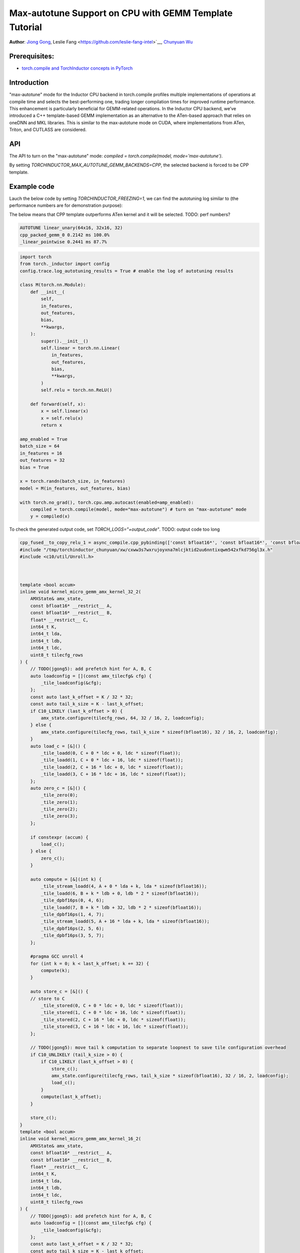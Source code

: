 Max-autotune Support on CPU with GEMM Template Tutorial
==============================================================

**Author**: `Jiong Gong <https://github.com/jgong5>`__, Leslie Fang <https://github.com/leslie-fang-intel>`__, `Chunyuan Wu <https://github.com/chunyuan-w>`__

Prerequisites:
----------------
-  `torch.compile and TorchInductor concepts in PyTorch <https://pytorch.org/tutorials/intermediate/torch_compile_tutorial.html>`__

Introduction
------------
"max-autotune" mode for the Inductor CPU backend in torch.compile profiles multiple implementations of operations at compile time and selects the best-performing one,
trading longer compilation times for improved runtime performance. This enhancement is particularly beneficial for GEMM-related operations.
In the Inductor CPU backend, we’ve introduced a C++ template-based GEMM implementation as an alternative to the ATen-based approach that relies on oneDNN and MKL libraries.
This is similar to the max-autotune mode on CUDA, where implementations from ATen, Triton, and CUTLASS are considered.


API
------------
The API to turn on the "max-autotune" mode: `compiled = torch.compile(model, mode='max-autotune')`.

By setting `TORCHINDUCTOR_MAX_AUTOTUNE_GEMM_BACKENDS=CPP`, the selected backend is forced to be CPP template.


Example code
------------
Lauch the below code by setting `TORCHINDUCTOR_FREEZING=1`, we can find the autotuning log similar to (the performance numbers are for demonstration purpose):

The below means that CPP template outperforms ATen kernel and it will be selected.
TODO: perf numbers?

.. code:: shell

    AUTOTUNE linear_unary(64x16, 32x16, 32)
    cpp_packed_gemm_0 0.2142 ms 100.0% 
    _linear_pointwise 0.2441 ms 87.7% 


.. code:: python

    import torch
    from torch._inductor import config
    config.trace.log_autotuning_results = True # enable the log of autotuning results

    class M(torch.nn.Module):
        def __init__(
            self,
            in_features,
            out_features,
            bias,
            **kwargs,
        ):
            super().__init__()
            self.linear = torch.nn.Linear(
                in_features,
                out_features,
                bias,
                **kwargs,
            )
            self.relu = torch.nn.ReLU()

        def forward(self, x):
            x = self.linear(x)
            x = self.relu(x)
            return x

    amp_enabled = True
    batch_size = 64
    in_features = 16
    out_features = 32
    bias = True

    x = torch.randn(batch_size, in_features)
    model = M(in_features, out_features, bias)

    with torch.no_grad(), torch.cpu.amp.autocast(enabled=amp_enabled):
        compiled = torch.compile(model, mode="max-autotune") # turn on "max-autotune" mode
        y = compiled(x)


To check the generated output code, set `TORCH_LOGS="+output_code"`.
TODO: output code too long

.. code:: python

    cpp_fused__to_copy_relu_1 = async_compile.cpp_pybinding(['const bfloat16*', 'const bfloat16*', 'const bfloat16*', 'bfloat16*'], '''
    #include "/tmp/torchinductor_chunyuan/xw/cxww3s7wxrujoyxna7mlcjktid2uu6nntixqwm542xfkd756gl3x.h"
    #include <c10/util/Unroll.h>



    template <bool accum>
    inline void kernel_micro_gemm_amx_kernel_32_2(
        AMXState& amx_state,
        const bfloat16* __restrict__ A,
        const bfloat16* __restrict__ B,
        float* __restrict__ C,
        int64_t K,
        int64_t lda,
        int64_t ldb,
        int64_t ldc,
        uint8_t tilecfg_rows
    ) {
        // TODO(jgong5): add prefetch hint for A, B, C
        auto loadconfig = [](const amx_tilecfg& cfg) {
            _tile_loadconfig(&cfg);
        };
        const auto last_k_offset = K / 32 * 32;
        const auto tail_k_size = K - last_k_offset;
        if C10_LIKELY (last_k_offset > 0) {
            amx_state.configure(tilecfg_rows, 64, 32 / 16, 2, loadconfig);
        } else {
            amx_state.configure(tilecfg_rows, tail_k_size * sizeof(bfloat16), 32 / 16, 2, loadconfig);
        }
        auto load_c = [&]() {
            _tile_loadd(0, C + 0 * ldc + 0, ldc * sizeof(float));
            _tile_loadd(1, C + 0 * ldc + 16, ldc * sizeof(float));
            _tile_loadd(2, C + 16 * ldc + 0, ldc * sizeof(float));
            _tile_loadd(3, C + 16 * ldc + 16, ldc * sizeof(float));
        };
        auto zero_c = [&]() {
            _tile_zero(0);
            _tile_zero(1);
            _tile_zero(2);
            _tile_zero(3);
        };

        if constexpr (accum) {
            load_c();
        } else {
            zero_c();
        }

        auto compute = [&](int k) {
            _tile_stream_loadd(4, A + 0 * lda + k, lda * sizeof(bfloat16));
            _tile_loadd(6, B + k * ldb + 0, ldb * 2 * sizeof(bfloat16));
            _tile_dpbf16ps(0, 4, 6);
            _tile_loadd(7, B + k * ldb + 32, ldb * 2 * sizeof(bfloat16));
            _tile_dpbf16ps(1, 4, 7);
            _tile_stream_loadd(5, A + 16 * lda + k, lda * sizeof(bfloat16));
            _tile_dpbf16ps(2, 5, 6);
            _tile_dpbf16ps(3, 5, 7);
        };

        #pragma GCC unroll 4
        for (int k = 0; k < last_k_offset; k += 32) {
            compute(k);
        }

        auto store_c = [&]() {
        // store to C
            _tile_stored(0, C + 0 * ldc + 0, ldc * sizeof(float));
            _tile_stored(1, C + 0 * ldc + 16, ldc * sizeof(float));
            _tile_stored(2, C + 16 * ldc + 0, ldc * sizeof(float));
            _tile_stored(3, C + 16 * ldc + 16, ldc * sizeof(float));
        };

        // TODO(jgong5): move tail k computation to separate loopnest to save tile configuration overhead
        if C10_UNLIKELY (tail_k_size > 0) {
            if C10_LIKELY (last_k_offset > 0) {
                store_c();
                amx_state.configure(tilecfg_rows, tail_k_size * sizeof(bfloat16), 32 / 16, 2, loadconfig);
                load_c();
            }
            compute(last_k_offset);
        }

        store_c();
    }
    template <bool accum>
    inline void kernel_micro_gemm_amx_kernel_16_2(
        AMXState& amx_state,
        const bfloat16* __restrict__ A,
        const bfloat16* __restrict__ B,
        float* __restrict__ C,
        int64_t K,
        int64_t lda,
        int64_t ldb,
        int64_t ldc,
        uint8_t tilecfg_rows
    ) {
        // TODO(jgong5): add prefetch hint for A, B, C
        auto loadconfig = [](const amx_tilecfg& cfg) {
            _tile_loadconfig(&cfg);
        };
        const auto last_k_offset = K / 32 * 32;
        const auto tail_k_size = K - last_k_offset;
        if C10_LIKELY (last_k_offset > 0) {
            amx_state.configure(tilecfg_rows, 64, 16 / 16, 2, loadconfig);
        } else {
            amx_state.configure(tilecfg_rows, tail_k_size * sizeof(bfloat16), 16 / 16, 2, loadconfig);
        }
        auto load_c = [&]() {
            _tile_loadd(0, C + 0 * ldc + 0, ldc * sizeof(float));
            _tile_loadd(1, C + 0 * ldc + 16, ldc * sizeof(float));
        };
        auto zero_c = [&]() {
            _tile_zero(0);
            _tile_zero(1);
        };

        if constexpr (accum) {
            load_c();
        } else {
            zero_c();
        }

        auto compute = [&](int k) {
            _tile_stream_loadd(2, A + 0 * lda + k, lda * sizeof(bfloat16));
            _tile_loadd(3, B + k * ldb + 0, ldb * 2 * sizeof(bfloat16));
            _tile_dpbf16ps(0, 2, 3);
            _tile_loadd(4, B + k * ldb + 32, ldb * 2 * sizeof(bfloat16));
            _tile_dpbf16ps(1, 2, 4);
        };

        #pragma GCC unroll 4
        for (int k = 0; k < last_k_offset; k += 32) {
            compute(k);
        }

        auto store_c = [&]() {
        // store to C
            _tile_stored(0, C + 0 * ldc + 0, ldc * sizeof(float));
            _tile_stored(1, C + 0 * ldc + 16, ldc * sizeof(float));
        };

        // TODO(jgong5): move tail k computation to separate loopnest to save tile configuration overhead
        if C10_UNLIKELY (tail_k_size > 0) {
            if C10_LIKELY (last_k_offset > 0) {
                store_c();
                amx_state.configure(tilecfg_rows, tail_k_size * sizeof(bfloat16), 16 / 16, 2, loadconfig);
                load_c();
            }
            compute(last_k_offset);
        }

        store_c();
    }

    template <bool accum>
    inline void kernel_micro_gemm(
        AMXState& amx_state,
        const bfloat16* __restrict__ A,
        const bfloat16* __restrict__ B,
        float* __restrict__ C,
        int64_t M,
        int64_t N,
        int64_t K,
        int64_t lda,
        int64_t ldb,
        int64_t ldc
    ) {
        TORCH_CHECK(N % 32 == 0, "N dimension must be multiple of 32");
        TORCH_CHECK(K % 2 == 0, "K dimension must be multiple of 2");
        // TODO(jgong5): loop unroll for M and N
        for (int64_t m = 0; m < M; m += 32) {
            int64_t block_m = std::min<int64_t>(M - m, 32);
            int64_t m_tail = m;
            for (int64_t n = 0; n < N; n += 32) {
                if (block_m >= 32) {
                    kernel_micro_gemm_amx_kernel_32_2<accum>(
                        amx_state,
                        A + m * lda,
                        B + n,
                        C + m * ldc + n,
                        K,
                        lda,
                        ldb,
                        ldc,
                        16
                    );
                    block_m -= 32;
                    m_tail += 32;
                }
                else
                if (block_m >= 16) {
                    kernel_micro_gemm_amx_kernel_16_2<accum>(
                        amx_state,
                        A + m * lda,
                        B + n,
                        C + m * ldc + n,
                        K,
                        lda,
                        ldb,
                        ldc,
                        16
                    );
                    block_m -= 16;
                    m_tail += 16;
                }
                if (block_m > 0) {
                    kernel_micro_gemm_amx_kernel_16_2<accum>(
                        amx_state,
                        A + m_tail * lda,
                        B + n,
                        C + m_tail * ldc + n,
                        K,
                        lda,
                        ldb,
                        ldc,
                        block_m
                    );
                }
            }
        }
    }

    extern "C" 
    void kernel(const bfloat16* X, const bfloat16* W, const bfloat16* inp, bfloat16* Y)
    {

        constexpr int64_t num_threads = 240;
        constexpr int64_t N = 32;
        constexpr int64_t K = 16;
        constexpr int64_t Mr = 32;
        constexpr int64_t Nr = 32;
        constexpr int64_t Kr = 32;
        constexpr int64_t Nr_blocks = (N + Nr - 1) / Nr;
        constexpr int64_t Kr_blocks = (K + Kr - 1) / Kr;
        constexpr int64_t M = static_cast<int64_t>(64L);
        constexpr int64_t Mr_blocks = (M + Mr - 1) / Mr;
        constexpr int64_t Mt_blocks = 1;
        constexpr int64_t Nt_blocks = 1;
        constexpr int64_t Kt_blocks = 1;
        constexpr int64_t Mc_blocks = 1;
        constexpr int64_t Nc_blocks = 1;
        constexpr int64_t Kc_blocks = 1;
        constexpr int64_t num_Mc_blocks = (Mr_blocks + Mc_blocks - 1) / Mc_blocks;
        constexpr int64_t num_Nc_blocks = (Nr_blocks + Nc_blocks - 1) / Nc_blocks;
        constexpr int64_t num_Mt_blocks = (Mr_blocks + Mt_blocks - 1) / Mt_blocks;
        constexpr int64_t num_Nt_blocks = (Nr_blocks + Nt_blocks - 1) / Nt_blocks;
        constexpr int64_t num_Kt_blocks = (Kr_blocks + Kt_blocks - 1) / Kt_blocks;

        // make sure all partitions are assigned
        TORCH_CHECK(
            Mt_blocks * Nt_blocks * Kt_blocks * 240 >= Mr_blocks * Nr_blocks * Kr_blocks,
            "Not all partitions are assigned."
        );
        #pragma omp parallel num_threads(240)
        {
            const int tid = omp_get_thread_num();
            const int64_t k_group_id = tid / num_Kt_blocks;
            const int64_t k_slice_id = tid % num_Kt_blocks;
            const int64_t n_group_id = k_group_id / num_Nt_blocks;
            const int64_t n_slice_id = k_group_id % num_Nt_blocks;
            const int64_t k_block_start = k_slice_id * Kt_blocks;
            const int64_t k_block_end = std::min(k_block_start + Kt_blocks, Kr_blocks);
            const int64_t n_block_start = n_slice_id * Nt_blocks;
            const int64_t n_block_end = std::min(n_block_start + Nt_blocks, Nr_blocks);
            const int64_t m_block_start = std::min(n_group_id * Mt_blocks, Mr_blocks);
            const int64_t m_block_end = std::min(m_block_start + Mt_blocks, Mr_blocks);
            const int64_t num_Mc_blocks_per_thread = (m_block_end - m_block_start + Mc_blocks - 1) / Mc_blocks;
            AMXState amx_state;
            auto _local_acc_buf = std::make_unique<float[]>(static_cast<int64_t>(Mc_blocks*Mr*Nc_blocks*Nr)); auto local_acc_buf = _local_acc_buf.get();
            for (int64_t mc_block_id = 0; mc_block_id < num_Mc_blocks_per_thread; mc_block_id++) {
                const int64_t my_mc_block_id = (mc_block_id + n_slice_id) % num_Mc_blocks_per_thread;
                const int64_t mc = m_block_start + my_mc_block_id * Mc_blocks;
                const int64_t m_start = mc * Mr;
                const int64_t m_end = std::min(std::min(mc + Mc_blocks, m_block_end) * Mr, M);
                const int64_t m_size = m_end - m_start;
                for (int64_t nc = n_block_start; nc < n_block_end; nc += Nc_blocks) {
                    const int64_t n_start = nc * Nr;
                    const int64_t n_end = std::min(std::min(nc + Nc_blocks, n_block_end) * Nr, N);
                    const int64_t n_size = n_end - n_start;
                    // NB: assume we pad N, nc_block_end won't exceed padded N here.
                    const int64_t nc_block_end = std::min(nc + Nc_blocks, n_block_end);
                    if (_local_acc_buf == nullptr) { _local_acc_buf = std::make_unique<float[]>(static_cast<int64_t>(Mc_blocks*Mr*Nc_blocks*Nr)); local_acc_buf = _local_acc_buf.get(); }
                    for (int64_t kc = k_block_start; kc < k_block_end; kc += Kc_blocks) {
                        int64_t k_start = kc * Kr;
                        int64_t k_end = std::min(std::min(kc + Kc_blocks, k_block_end) * Kr, K);
                        for (int64_t nci = nc; nci < nc_block_end; nci++) {
                            if (kc == k_block_start) {
                                kernel_micro_gemm<static_cast<bool>(false)>(
                                    amx_state,
                                    &(X[static_cast<int64_t>(k_start + (16L*m_start))]),
                                    &(W[static_cast<int64_t>((32L*k_start) + (512L*nci))]),
                                    &(local_acc_buf[static_cast<int64_t>((Nr*nci) + ((-1L)*Nr*nc))]),
                                    static_cast<int64_t>(m_end + ((-1L)*m_start)),
                                    static_cast<int64_t>(Nr),
                                    static_cast<int64_t>(k_end + ((-1L)*k_start)),
                                    static_cast<int64_t>(16L),
                                    static_cast<int64_t>(32L),
                                    static_cast<int64_t>(Nc_blocks*Nr)
                                );

                            } else {
                                kernel_micro_gemm<static_cast<bool>(true)>(
                                    amx_state,
                                    &(X[static_cast<int64_t>(k_start + (16L*m_start))]),
                                    &(W[static_cast<int64_t>((32L*k_start) + (512L*nci))]),
                                    &(local_acc_buf[static_cast<int64_t>((Nr*nci) + ((-1L)*Nr*nc))]),
                                    static_cast<int64_t>(m_end + ((-1L)*m_start)),
                                    static_cast<int64_t>(Nr),
                                    static_cast<int64_t>(k_end + ((-1L)*k_start)),
                                    static_cast<int64_t>(16L),
                                    static_cast<int64_t>(32L),
                                    static_cast<int64_t>(Nc_blocks*Nr)
                                );

                            }
                        }
                    }
                    {
                        {
                            #pragma GCC ivdep
                            for(int64_t x0=static_cast<int64_t>(0L); x0<static_cast<int64_t>(m_end + ((-1L)*m_start)); x0+=static_cast<int64_t>(1L))
                            {
                                for(int64_t x1=static_cast<int64_t>(0L); x1<static_cast<int64_t>(16L*(c10::div_floor_integer(static_cast<int64_t>((n_end + ((-1L)*n_start))), static_cast<int64_t>(16L)))); x1+=static_cast<int64_t>(16L))
                                {
                                    auto tmp0 = at::vec::Vectorized<bfloat16>::loadu(inp + static_cast<int64_t>(n_start + x1), static_cast<int64_t>(16));
                                    auto tmp2 = at::vec::Vectorized<float>::loadu(local_acc_buf + static_cast<int64_t>(x1 + (Nc_blocks*Nr*x0)), static_cast<int64_t>(16));
                                    auto tmp1 = at::vec::convert<float>(tmp0);
                                    auto tmp3 = tmp1 + tmp2;
                                    auto tmp4 = at::vec::convert<bfloat16>(tmp3);
                                    auto tmp5 = static_cast<float>(0.0);
                                    auto tmp6 = at::vec::Vectorized<float>(tmp5);
                                    auto tmp7 = at::vec::maximum(tmp3, tmp6);
                                    auto tmp8 = at::vec::convert<bfloat16>(tmp7);
                                    tmp8.store(Y + static_cast<int64_t>(n_start + x1 + (32L*m_start) + (32L*x0)), static_cast<int64_t>(16));
                                }
                                for(int64_t x1=static_cast<int64_t>(16L*(c10::div_floor_integer(static_cast<int64_t>((n_end + ((-1L)*n_start))), static_cast<int64_t>(16L)))); x1<static_cast<int64_t>(n_end + ((-1L)*n_start)); x1+=(static_cast<int64_t>(n_end + ((-1L)*n_start) + ((-16L)*(c10::div_floor_integer(static_cast<int64_t>((n_end + ((-1L)*n_start))), static_cast<int64_t>(16L))))) == 0 ? 1 : static_cast<int64_t>(n_end + ((-1L)*n_start) + ((-16L)*(c10::div_floor_integer(static_cast<int64_t>((n_end + ((-1L)*n_start))), static_cast<int64_t>(16L)))))))
                                {
                                    auto tmp0 = at::vec::Vectorized<bfloat16>::loadu(inp + static_cast<int64_t>(n_start + x1), static_cast<int64_t>(n_end + ((-1L)*n_start) + ((-16L)*(c10::div_floor_integer(static_cast<int64_t>((n_end + ((-1L)*n_start))), static_cast<int64_t>(16L))))));
                                    auto tmp2 = at::vec::Vectorized<float>::loadu(local_acc_buf + static_cast<int64_t>(x1 + (Nc_blocks*Nr*x0)), static_cast<int64_t>(n_end + ((-1L)*n_start) + ((-16L)*(c10::div_floor_integer(static_cast<int64_t>((n_end + ((-1L)*n_start))), static_cast<int64_t>(16L))))));
                                    auto tmp1 = at::vec::convert<float>(tmp0);
                                    auto tmp3 = tmp1 + tmp2;
                                    auto tmp4 = at::vec::convert<bfloat16>(tmp3);
                                    auto tmp5 = static_cast<float>(0.0);
                                    auto tmp6 = at::vec::Vectorized<float>(tmp5);
                                    auto tmp7 = at::vec::maximum(tmp3, tmp6);
                                    auto tmp8 = at::vec::convert<bfloat16>(tmp7);
                                    tmp8.store(Y + static_cast<int64_t>(n_start + x1 + (32L*m_start) + (32L*x0)), static_cast<int64_t>(n_end + ((-1L)*n_start) + ((-16L)*(c10::div_floor_integer(static_cast<int64_t>((n_end + ((-1L)*n_start))), static_cast<int64_t>(16L))))));
                                }
                            }
                        }

                    }
                }
            }
            amx_state.release([]() { _tile_release(); });
        }
    }
    ''')


Conclusion
------------
In this tutorial, we introduced max-autotune support on CPU with GEMM template. We explained the API to activate this feature and demonstrated
the generated code of GEMM template.

This feature is in prototype stage. If you have any feature requests or run into any issues, please file a bug report at `GitHub issues <https://github.com/pytorch/pytorch/issues>`_.